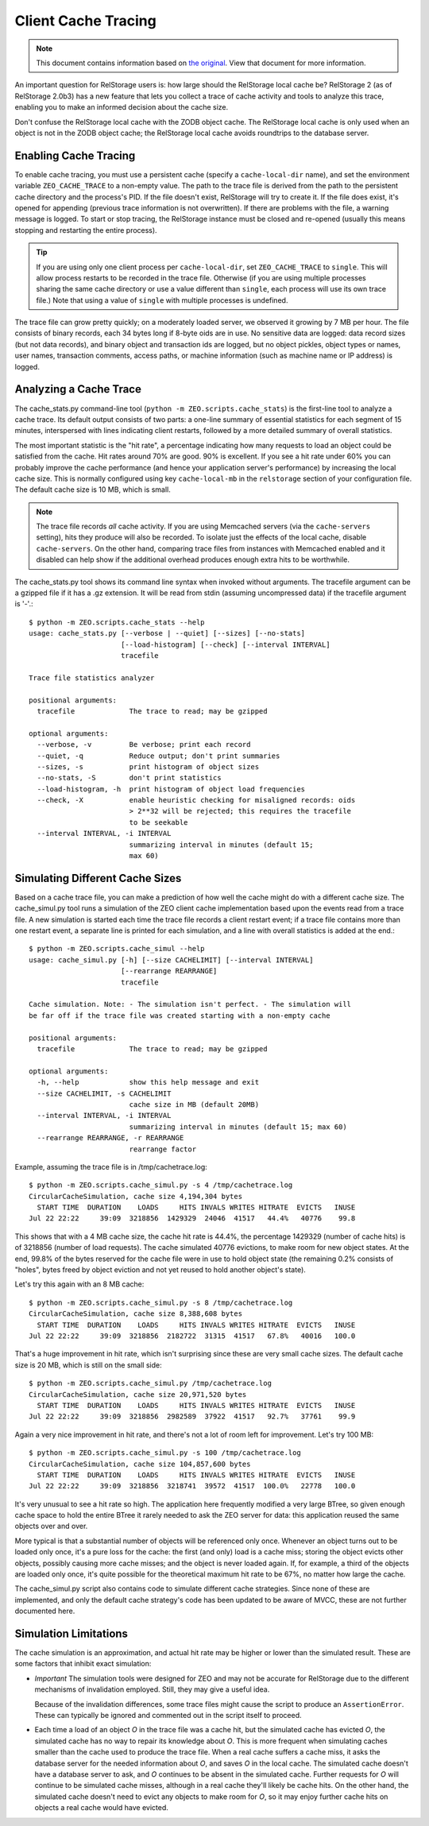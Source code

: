 ======================
 Client Cache Tracing
======================

.. note:: This document contains information based on `the original
          <https://github.com/zopefoundation/ZEO/blob/master/doc/zeo-client-cache-tracing.txt>`_.
          View that document for more information.

An important question for RelStorage users is: how large should the
RelStorage local cache be? RelStorage 2 (as of RelStorage 2.0b3) has a
new feature that lets you collect a trace of cache activity and tools
to analyze this trace, enabling you to make an informed decision about
the cache size.

Don't confuse the RelStorage local cache with the ZODB object cache.  The
RelStorage local cache is only used when an object is not in the ZODB object
cache; the RelStorage local cache avoids roundtrips to the database server.

Enabling Cache Tracing
======================

To enable cache tracing, you must use a persistent cache (specify a
``cache-local-dir`` name), and set the environment variable
``ZEO_CACHE_TRACE`` to a non-empty value. The path to the trace file
is derived from the path to the persistent cache directory and the
process's PID. If the file doesn't exist, RelStorage will try to
create it. If the file does exist, it's opened for appending (previous
trace information is not overwritten). If there are problems with the
file, a warning message is logged. To start or stop tracing, the
RelStorage instance must be closed and re-opened (usually this means
stopping and restarting the entire process).

.. tip:: If you are using only one client process per
         ``cache-local-dir``, set ``ZEO_CACHE_TRACE`` to ``single``.
         This will allow process restarts to be recorded in the trace
         file. Otherwise (if you are using multiple processes sharing
         the same cache directory or use a value different than
         ``single``, each process will use its own trace file.) Note
         that using a value of ``single`` with multiple processes is undefined.

The trace file can grow pretty quickly; on a moderately loaded server,
we observed it growing by 7 MB per hour. The file consists of binary
records, each 34 bytes long if 8-byte oids are in use. No sensitive
data are logged: data record sizes (but not data records), and binary
object and transaction ids are logged, but no object pickles, object
types or names, user names, transaction comments, access paths, or
machine information (such as machine name or IP address) is logged.

Analyzing a Cache Trace
=======================

The cache_stats.py command-line tool (``python -m
ZEO.scripts.cache_stats``) is the first-line tool to analyze a cache
trace. Its default output consists of two parts: a one-line summary of
essential statistics for each segment of 15 minutes, interspersed with
lines indicating client restarts, followed by a more detailed summary
of overall statistics.

The most important statistic is the "hit rate", a percentage indicating how
many requests to load an object could be satisfied from the cache.  Hit rates
around 70% are good.  90% is excellent.  If you see a hit rate under 60% you
can probably improve the cache performance (and hence your application
server's performance) by increasing the local cache size.  This is normally
configured using key ``cache-local-mb`` in the ``relstorage`` section of your
configuration file.  The default cache size is 10 MB, which is small.

.. note:: The trace file records *all* cache activity. If you are
          using Memcached servers (via the ``cache-servers`` setting),
          hits they produce will also be recorded. To isolate just the
          effects of the local cache, disable ``cache-servers``. On
          the other hand, comparing trace files from instances with
          Memcached enabled and it disabled can help show if the
          additional overhead produces enough extra hits to be
          worthwhile.

The cache_stats.py tool shows its command line syntax when invoked without
arguments.  The tracefile argument can be a gzipped file if it has a .gz
extension.  It will be read from stdin (assuming uncompressed data) if the
tracefile argument is '-'.::

  $ python -m ZEO.scripts.cache_stats --help
  usage: cache_stats.py [--verbose | --quiet] [--sizes] [--no-stats]
                        [--load-histogram] [--check] [--interval INTERVAL]
                        tracefile

  Trace file statistics analyzer

  positional arguments:
    tracefile             The trace to read; may be gzipped

  optional arguments:
    --verbose, -v         Be verbose; print each record
    --quiet, -q           Reduce output; don't print summaries
    --sizes, -s           print histogram of object sizes
    --no-stats, -S        don't print statistics
    --load-histogram, -h  print histogram of object load frequencies
    --check, -X           enable heuristic checking for misaligned records: oids
                          > 2**32 will be rejected; this requires the tracefile
                          to be seekable
    --interval INTERVAL, -i INTERVAL
                          summarizing interval in minutes (default 15;
                          max 60)

.. This is not ready yet .. program-output:: python -m
.. ZEO.scripts.cache_stats --help

Simulating Different Cache Sizes
================================

Based on a cache trace file, you can make a prediction of how well the cache
might do with a different cache size.  The cache_simul.py tool runs a simulation of
the ZEO client cache implementation based upon the events read from a trace
file.  A new simulation is started each time the trace file records a client
restart event; if a trace file contains more than one restart event, a
separate line is printed for each simulation, and a line with overall
statistics is added at the end.::

  $ python -m ZEO.scripts.cache_simul --help
  usage: cache_simul.py [-h] [--size CACHELIMIT] [--interval INTERVAL]
                        [--rearrange REARRANGE]
                        tracefile

  Cache simulation. Note: - The simulation isn't perfect. - The simulation will
  be far off if the trace file was created starting with a non-empty cache

  positional arguments:
    tracefile             The trace to read; may be gzipped

  optional arguments:
    -h, --help            show this help message and exit
    --size CACHELIMIT, -s CACHELIMIT
                          cache size in MB (default 20MB)
    --interval INTERVAL, -i INTERVAL
                          summarizing interval in minutes (default 15; max 60)
    --rearrange REARRANGE, -r REARRANGE
                          rearrange factor

.. not ready yet
.. .. program-output:: python -m ZEO.scripts.cache_simul --help

Example, assuming the trace file is in /tmp/cachetrace.log::

    $ python -m ZEO.scripts.cache_simul.py -s 4 /tmp/cachetrace.log
    CircularCacheSimulation, cache size 4,194,304 bytes
      START TIME  DURATION    LOADS     HITS INVALS WRITES HITRATE  EVICTS   INUSE
    Jul 22 22:22     39:09  3218856  1429329  24046  41517   44.4%   40776    99.8

This shows that with a 4 MB cache size, the cache hit rate is 44.4%, the
percentage 1429329 (number of cache hits) is of 3218856 (number of load
requests).  The cache simulated 40776 evictions, to make room for new object
states.  At the end, 99.8% of the bytes reserved for the cache file were in
use to hold object state (the remaining 0.2% consists of "holes", bytes freed
by object eviction and not yet reused to hold another object's state).

Let's try this again with an 8 MB cache::

    $ python -m ZEO.scripts.cache_simul.py -s 8 /tmp/cachetrace.log
    CircularCacheSimulation, cache size 8,388,608 bytes
      START TIME  DURATION    LOADS     HITS INVALS WRITES HITRATE  EVICTS   INUSE
    Jul 22 22:22     39:09  3218856  2182722  31315  41517   67.8%   40016   100.0

That's a huge improvement in hit rate, which isn't surprising since these are
very small cache sizes.  The default cache size is 20 MB, which is still on
the small side::

    $ python -m ZEO.scripts.cache_simul.py /tmp/cachetrace.log
    CircularCacheSimulation, cache size 20,971,520 bytes
      START TIME  DURATION    LOADS     HITS INVALS WRITES HITRATE  EVICTS   INUSE
    Jul 22 22:22     39:09  3218856  2982589  37922  41517   92.7%   37761    99.9

Again a very nice improvement in hit rate, and there's not a lot of room left
for improvement.  Let's try 100 MB::

    $ python -m ZEO.scripts.cache_simul.py -s 100 /tmp/cachetrace.log
    CircularCacheSimulation, cache size 104,857,600 bytes
      START TIME  DURATION    LOADS     HITS INVALS WRITES HITRATE  EVICTS   INUSE
    Jul 22 22:22     39:09  3218856  3218741  39572  41517  100.0%   22778   100.0

It's very unusual to see a hit rate so high.  The application here frequently
modified a very large BTree, so given enough cache space to hold the entire
BTree it rarely needed to ask the ZEO server for data:  this application
reused the same objects over and over.

More typical is that a substantial number of objects will be referenced only
once.  Whenever an object turns out to be loaded only once, it's a pure loss
for the cache:  the first (and only) load is a cache miss; storing the object
evicts other objects, possibly causing more cache misses; and the object is
never loaded again.  If, for example, a third of the objects are loaded only
once, it's quite possible for the theoretical maximum hit rate to be 67%, no
matter how large the cache.

The cache_simul.py script also contains code to simulate different cache
strategies.  Since none of these are implemented, and only the default cache
strategy's code has been updated to be aware of MVCC, these are not further
documented here.

Simulation Limitations
======================

The cache simulation is an approximation, and actual hit rate may be higher
or lower than the simulated result.  These are some factors that inhibit
exact simulation:

- *Important* The simulation tools were designed for ZEO and may not be
  accurate for RelStorage due to the different mechanisms
  of invalidation employed. Still, they may give a useful
  idea.

  Because of the invalidation differences, some trace files
  might cause the script to produce an ``AssertionError``. These can
  typically be ignored and commented out in the script itself to proceed.

- Each time a load of an object *O* in the trace file was a cache hit, but the
  simulated cache has evicted *O*, the simulated cache has no way to repair its
  knowledge about *O*.  This is more frequent when simulating caches smaller
  than the cache used to produce the trace file.  When a real cache suffers a
  cache miss, it asks the database server for the needed information about *O*, and
  saves *O* in the local cache.  The simulated cache doesn't have a database server
  to ask, and *O* continues to be absent in the simulated cache.  Further
  requests for *O* will continue to be simulated cache misses, although in a
  real cache they'll likely be cache hits.  On the other hand, the
  simulated cache doesn't need to evict any objects to make room for *O*, so it
  may enjoy further cache hits on objects a real cache would have evicted.
